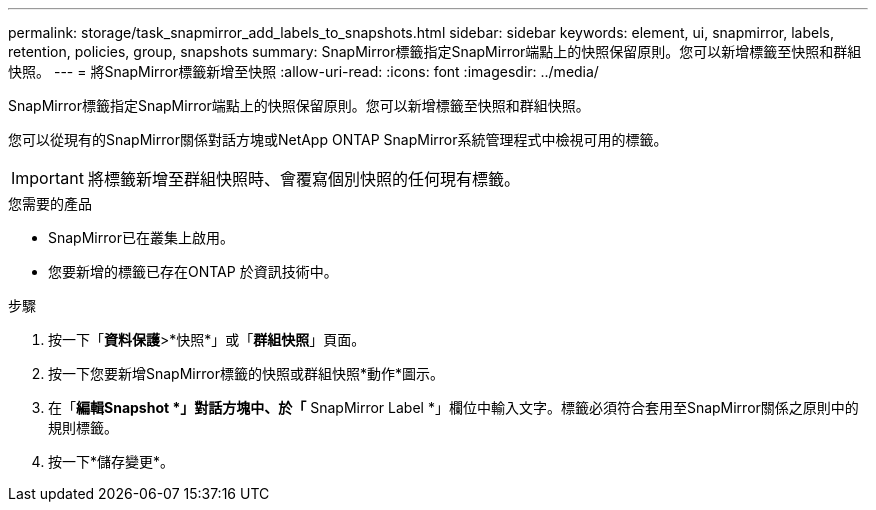 ---
permalink: storage/task_snapmirror_add_labels_to_snapshots.html 
sidebar: sidebar 
keywords: element, ui, snapmirror, labels, retention, policies, group, snapshots 
summary: SnapMirror標籤指定SnapMirror端點上的快照保留原則。您可以新增標籤至快照和群組快照。 
---
= 將SnapMirror標籤新增至快照
:allow-uri-read: 
:icons: font
:imagesdir: ../media/


[role="lead"]
SnapMirror標籤指定SnapMirror端點上的快照保留原則。您可以新增標籤至快照和群組快照。

您可以從現有的SnapMirror關係對話方塊或NetApp ONTAP SnapMirror系統管理程式中檢視可用的標籤。


IMPORTANT: 將標籤新增至群組快照時、會覆寫個別快照的任何現有標籤。

.您需要的產品
* SnapMirror已在叢集上啟用。
* 您要新增的標籤已存在ONTAP 於資訊技術中。


.步驟
. 按一下「*資料保護*>*快照*」或「*群組快照*」頁面。
. 按一下您要新增SnapMirror標籤的快照或群組快照*動作*圖示。
. 在「*編輯Snapshot *」對話方塊中、於「* SnapMirror Label *」欄位中輸入文字。標籤必須符合套用至SnapMirror關係之原則中的規則標籤。
. 按一下*儲存變更*。

